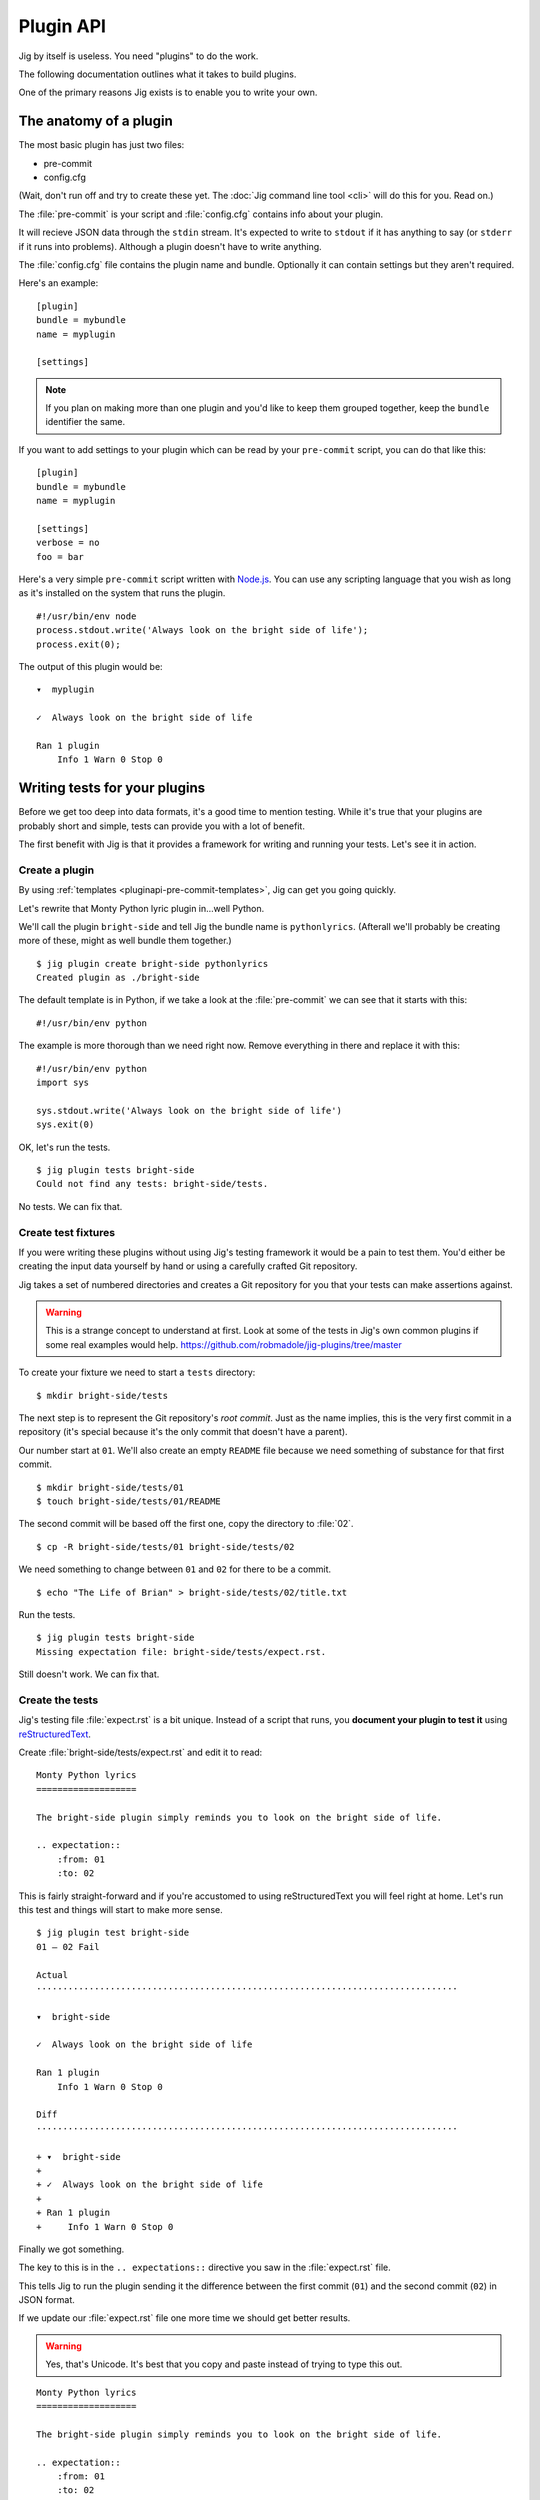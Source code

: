 Plugin API
==========

Jig by itself is useless. You need "plugins" to do the work.

The following documentation outlines what it takes to build plugins.

One of the primary reasons Jig exists is to enable you to write your own.

.. _pluginapi-anatomy:

The anatomy of a plugin
-----------------------

The most basic plugin has just two files:

* pre-commit
* config.cfg

(Wait, don't run off and try to create these yet. The :doc:`Jig command line tool <cli>`
will do this for you. Read on.)

The :file:`pre-commit` is your script and :file:`config.cfg` contains info about your plugin.

It will recieve JSON data through the ``stdin`` stream. It's expected to write
to ``stdout`` if it has anything to say (or ``stderr`` if it runs into
problems). Although a plugin doesn't have to write anything.

The :file:`config.cfg` file contains the plugin name and bundle. Optionally it
can contain settings but they aren't required.

Here's an example:

::

    [plugin]
    bundle = mybundle
    name = myplugin

    [settings]

.. note:: If you plan on making more than one plugin and you'd like to keep
          them grouped together, keep the ``bundle`` identifier the same.

If you want to add settings to your plugin which can be read by your ``pre-commit`` script, you can do that like this:

::

    [plugin]
    bundle = mybundle
    name = myplugin

    [settings]
    verbose = no
    foo = bar

Here's a very simple ``pre-commit`` script written with `Node.js`_. You can use
any scripting language that you wish as long as it's installed on the system
that runs the plugin.

::

    #!/usr/bin/env node
    process.stdout.write('Always look on the bright side of life');
    process.exit(0);

The output of this plugin would be:

::

    ▾  myplugin

    ✓  Always look on the bright side of life

    Ran 1 plugin
        Info 1 Warn 0 Stop 0

.. _pluginapi-testing:

Writing tests for your plugins
------------------------------

Before we get too deep into data formats, it's a good time to mention testing.
While it's true that your plugins are probably short and simple, tests can
provide you with a lot of benefit.

The first benefit with Jig is that it provides a framework for writing and
running your tests. Let's see it in action.

Create a plugin
~~~~~~~~~~~~~~~

By using :ref:`templates <pluginapi-pre-commit-templates>`, Jig can get you going quickly.

Let's rewrite that Monty Python lyric plugin in...well Python.

We'll call the plugin ``bright-side`` and tell Jig the bundle name is
``pythonlyrics``. (Afterall we'll probably be creating more of these, might as
well bundle them together.)

::

    $ jig plugin create bright-side pythonlyrics
    Created plugin as ./bright-side

The default template is in Python, if we take a look at the :file:`pre-commit`
we can see that it starts with this:

::

    #!/usr/bin/env python

The example is more thorough than we need right now. Remove everything in there
and replace it with this:

::

    #!/usr/bin/env python
    import sys

    sys.stdout.write('Always look on the bright side of life')
    sys.exit(0)

OK, let's run the tests.

::

    $ jig plugin tests bright-side
    Could not find any tests: bright-side/tests.

No tests. We can fix that.

Create test fixtures
~~~~~~~~~~~~~~~~~~~~

If you were writing these plugins without using Jig's testing framework it
would be a pain to test them. You'd either be creating the input data yourself
by hand or using a carefully crafted Git repository.

Jig takes a set of numbered directories and creates a Git repository for you
that your tests can make assertions against.

.. warning:: This is a strange concept to understand at first. Look at some of
             the tests in Jig's own common plugins if some real examples would help.
             https://github.com/robmadole/jig-plugins/tree/master

To create your fixture we need to start a ``tests`` directory:

::

    $ mkdir bright-side/tests

The next step is to represent the Git repository's *root commit*. Just as the
name implies, this is the very first commit in a repository (it's special
because it's the only commit that doesn't have a parent).

Our number start at ``01``. We'll also create an empty ``README`` file because
we need something of substance for that first commit.

::

    $ mkdir bright-side/tests/01
    $ touch bright-side/tests/01/README

The second commit will be based off the first one, copy the directory to :file:`02`.

::

    $ cp -R bright-side/tests/01 bright-side/tests/02

We need something to change between ``01`` and ``02`` for there to be a commit.

::

    $ echo "The Life of Brian" > bright-side/tests/02/title.txt

Run the tests.

::

    $ jig plugin tests bright-side
    Missing expectation file: bright-side/tests/expect.rst.

Still doesn't work. We can fix that.

Create the tests
~~~~~~~~~~~~~~~~

Jig's testing file :file:`expect.rst` is a bit unique. Instead of a script that
runs, you **document your plugin to test it**  using `reStructuredText`_.

Create :file:`bright-side/tests/expect.rst` and edit it to read:

::

    Monty Python lyrics
    ===================

    The bright-side plugin simply reminds you to look on the bright side of life.

    .. expectation::
        :from: 01
        :to: 02

This is fairly straight-forward and if you're accustomed to using
reStructuredText you will feel right at home. Let's run this test and things
will start to make more sense.

::

    $ jig plugin test bright-side
    01 – 02 Fail

    Actual
    ················································································

    ▾  bright-side

    ✓  Always look on the bright side of life

    Ran 1 plugin
        Info 1 Warn 0 Stop 0

    Diff
    ················································································

    + ▾  bright-side
    + 
    + ✓  Always look on the bright side of life
    + 
    + Ran 1 plugin
    +     Info 1 Warn 0 Stop 0

Finally we got something.

The key to this is in the ``.. expectations::`` directive you saw in the :file:`expect.rst` file.

This tells Jig to run the plugin sending it the difference between the first
commit (``01``) and the second commit (``02``) in JSON format.

If we update our :file:`expect.rst` file one more time we should get better results.

.. warning:: Yes, that's Unicode. It's best that you copy and paste instead of
             trying to type this out.

::

    Monty Python lyrics
    ===================

    The bright-side plugin simply reminds you to look on the bright side of life.

    .. expectation::
        :from: 01
        :to: 02

        ▾  bright-side

        ✓  Always look on the bright side of life

        Ran 1 plugin
            Info 1 Warn 0 Stop 0

Run the tests again:

::

    $ jig plugin test bright-side
    01 – 02 Pass

    Pass 1, Fail 0

You've just written automated tests for your new plugin.

While this is a great first step, it was really simple and not very useful.

The next sections will explore the input and output format (in JSON) and how
you can work with this data to make something that actually helps.

Incoming
--------

Outgoing
--------

Line specific messages
~~~~~~~~~~~~~~~~~~~~~~

File specific messages
~~~~~~~~~~~~~~~~~~~~~~

Commit specific messages
~~~~~~~~~~~~~~~~~~~~~~~~

Error handling
--------------

Exit codes
~~~~~~~~~~

Binary files
------------

.. _pluginapi-pre-commit-templates:

Templates for pre-commit scripts
--------------------------------

.. _Node.js: http://nodejs.org/
.. _reStructuredText: http://docutils.sourceforge.net/rst.html
